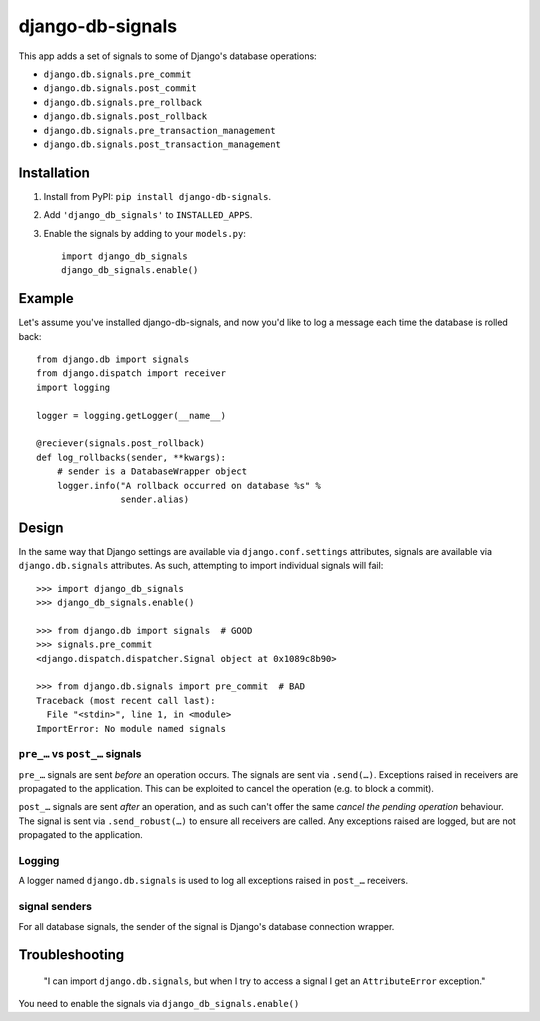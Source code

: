 =================
django-db-signals
=================

This app adds a set of signals to some of Django's database operations:

- ``django.db.signals.pre_commit``
- ``django.db.signals.post_commit``
- ``django.db.signals.pre_rollback``
- ``django.db.signals.post_rollback``
- ``django.db.signals.pre_transaction_management``
- ``django.db.signals.post_transaction_management``


Installation
============

1. Install from PyPI: ``pip install django-db-signals``.
2. Add ``'django_db_signals'`` to ``INSTALLED_APPS``.
3. Enable the signals by adding to your ``models.py``::

    import django_db_signals
    django_db_signals.enable()


Example
=======

Let's assume you've installed django-db-signals, and now you'd like to log a
message each time the database is rolled back::

    from django.db import signals
    from django.dispatch import receiver
    import logging

    logger = logging.getLogger(__name__)

    @reciever(signals.post_rollback)
    def log_rollbacks(sender, **kwargs):
        # sender is a DatabaseWrapper object
        logger.info("A rollback occurred on database %s" %
                    sender.alias)


Design
======

In the same way that Django settings are available via ``django.conf.settings``
attributes, signals are available via ``django.db.signals`` attributes. As
such, attempting to import individual signals will fail::

    >>> import django_db_signals
    >>> django_db_signals.enable()

    >>> from django.db import signals  # GOOD
    >>> signals.pre_commit
    <django.dispatch.dispatcher.Signal object at 0x1089c8b90>

    >>> from django.db.signals import pre_commit  # BAD
    Traceback (most recent call last):
      File "<stdin>", line 1, in <module>
    ImportError: No module named signals


``pre_…`` vs ``post_…`` signals
-------------------------------

``pre_…`` signals are sent *before* an operation occurs. The signals are sent
via ``.send(…)``. Exceptions raised in receivers are propagated to the
application. This can be exploited to cancel the operation (e.g. to block a
commit).

``post_…`` signals are sent *after* an operation, and as such can't offer the
same *cancel the pending operation* behaviour. The signal is sent via
``.send_robust(…)`` to ensure all receivers are called. Any exceptions raised
are logged, but are not propagated to the application.


Logging
-------

A logger named ``django.db.signals`` is used to log all exceptions raised in
``post_…`` receivers.


signal senders
--------------

For all database signals, the sender of the signal is Django's database
connection wrapper.


Troubleshooting
===============

    "I can import ``django.db.signals``, but when I try to access a signal I get
    an ``AttributeError`` exception."

You need to enable the signals via ``django_db_signals.enable()``
